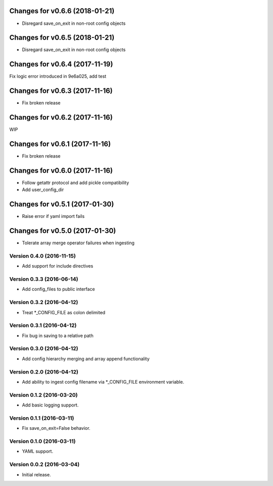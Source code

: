 Changes for v0.6.6 (2018-01-21)
===============================

-  Disregard save\_on\_exit in non-root config objects

Changes for v0.6.5 (2018-01-21)
===============================

-  Disregard save\_on\_exit in non-root config objects

Changes for v0.6.4 (2017-11-19)
===============================

Fix logic error introduced in 9e6a025, add test

Changes for v0.6.3 (2017-11-16)
===============================

-  Fix broken release

Changes for v0.6.2 (2017-11-16)
===============================

WIP

Changes for v0.6.1 (2017-11-16)
===============================

-  Fix broken release

Changes for v0.6.0 (2017-11-16)
===============================

-  Follow getattr protocol and add pickle compatibility

-  Add user\_config\_dir

Changes for v0.5.1 (2017-01-30)
===============================

-  Raise error if yaml import fails

Changes for v0.5.0 (2017-01-30)
===============================

-  Tolerate array merge operator failures when ingesting

Version 0.4.0 (2016-11-15)
--------------------------
- Add support for include directives

Version 0.3.3 (2016-06-14)
--------------------------
- Add config_files to public interface

Version 0.3.2 (2016-04-12)
--------------------------
- Treat *_CONFIG_FILE as colon delimited

Version 0.3.1 (2016-04-12)
--------------------------
- Fix bug in saving to a relative path

Version 0.3.0 (2016-04-12)
--------------------------
- Add config hierarchy merging and array append functionality

Version 0.2.0 (2016-04-12)
--------------------------
- Add ability to ingest config filename via *_CONFIG_FILE environment variable.

Version 0.1.2 (2016-03-20)
--------------------------
- Add basic logging support.

Version 0.1.1 (2016-03-11)
--------------------------
- Fix save_on_exit=False behavior.

Version 0.1.0 (2016-03-11)
--------------------------
- YAML support.

Version 0.0.2 (2016-03-04)
--------------------------
- Initial release.
